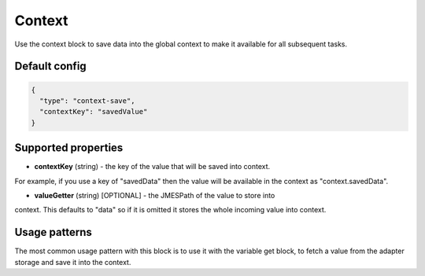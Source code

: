 Context
=======

Use the context block to save data into the global context to make it available for all
subsequent tasks.

Default config
--------------

.. code-block:: json

    {
      "type": "context-save",
      "contextKey": "savedValue"
    }


Supported properties
--------------------

- **contextKey** (string) - the key of the value that will be saved into context.
For example, if you use a key of "savedData" then the value will be available in the
context as "context.savedData".

- **valueGetter** (string) [OPTIONAL] - the JMESPath of the value to store into
context. This defaults to "data" so if it is omitted it stores the whole incoming
value into context.


Usage patterns
--------------

The most common usage pattern with this block is to use it with the
variable get block, to fetch a value from the adapter storage and save it
into the context.

